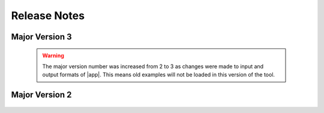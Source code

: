 .. _lbl-release_quoFEM:
.. role:: blue

*************
Release Notes
*************
Major Version 3
===============

   .. warning::

      The major version number was increased from 2 to 3 as changes were made to input and output formats of |app|. This means old examples will not be loaded in this version of the tool.


   .. dropdown::    Version 3.2.0 (:blue:`Current`)
      :open:

      **Release date:** September. 2022

      **Highlights**
         #. Support for **a gradient-free optimization** and **stochastic Kriging**
         #. Fast global sensitivity analysis for **very high dimensional** output (tested on 2 million QoIs)
         #. New option to **discard working directories** after each model simulation
         #. Support for **PLoM on DesignSafe**
         #. Significantly **enhanced speed** of surrogate validation and prediction 
         #. **None** option for FEM
         #. Improved user interface including error bounds of the surrogate prediction
         #. Major renaming: 

            * OpenseesPy → **python**
            * Parameters estimation → **deterministic calibration** 
            * Inverse problem → **Bayesian calibration** 


   .. dropdown::    Version 3.1.0 

      **Release date:** June. 2022

      Highlights

         #. New efficient global sensitivity analysis method for high-dimensional output (GSA-PCA)

         #. "Save RVs" and "Save QoIs" buttons added to the results tab spreadsheet

         #. “NaN” handling option added to SimCenterUQ engine

         #. Improvements to reliability analysis and global sensitivity analysis user interface

         #. Minor bug fixes in the user interface, surrogate modeling, and sensitivity analysis scripts


   .. dropdown::    Version 3.0.0

      **Release date:** March. 2022

      Highlights

         #. New option for surrogate modeling using Probabilistic Learning on Manifolds (PLoM)

         #. Restructured surrogate model scripts

         #. Improvements to the user interface for RV, QoI and RES tabs

         #. Improvements to the message area

         #. Major restructuring of the backend

         #. Minor bug fixes in the user interface, surrogate modeling and sensitivity analysis scripts

         #. Updated example files


Major Version 2
=================
   .. dropdown::    Version 2.4.1

      **Release date:** Dec. 2021

      Highlights

         #. Added 'file_save' keyword in dakota.in to not delete paramsDakota.in files

         #. SimCenterUQ RV tab - preventing path strings from being deleted when "choose" is clicked (dataset inputs)

         #. SimCenterUQ checks if python packages are missing in the environment and shows an error message if needed

         #. Minor fixes in surrogate UI (nugget values option should not show up by default, RVs should be uniform by default)

         #. A fix to prevent the mixed-use of slash/backslash when printing a path

         #. Parameter values are passed to the log-likelihood script when using the UCSD_UQ engine


   .. dropdown::    Version 2.4.0

      **Release date:** Oct. 2021

      Highlights

         #. New forward propagation method in SimCenterUQ to import existing sample sets (eg. samples obtained by MCMC)

         #. New multi-fidelity surrogate modeling option in SimCenterUQ
         
         #. Local/remote parallel computing support for SimCenterUQ methods

         #. Visualization improved for surrogate results

         #. More adaptive design of experiments options added for surrogate modeling

         #. Nugget optimization options added for surrogate modeling

         #. Minor improvements and bug fixes

   .. dropdown::    Version 2.3

      **Release date:** May 2021

      Highlights

         #. Data for calibration methods (DREAM, TMCMC, parameter estimation) required to be provided in a file

         #. Option to supply a covariance structure for error in Bayesian calibration methods

         #. Option to calibrate values of multipliers on error covariance structure in Bayesian calibration methods

         #. Log-likelihood function specification made optional for TMCMC


   .. dropdown::    Version 2.2

      **Release date:** Oct. 2020

      Highlights

         #. Included new sensitivity method: probability model-based global sensitivity analysis (PM-GSA)

         #. Included new Bayesian calibration method: transitional Markov chain Monte Carlo (TMCMC)

         #. Option to allow user to include their own UQ engine

         #. Option to allow user to include their own FEM engine

         #. Changes to UI to reduce wasted space

   .. dropdown::    Version 2.0

      **Release date:** Sept. 2019

      Highlights

         #. Forward uncertainty: Importance Sampling, Gaussian Process Regression

         #. Reliability: FORM and SORM

         #. Sensitivity with Monte Carlo or LHS

         #. Parameter Estimation
